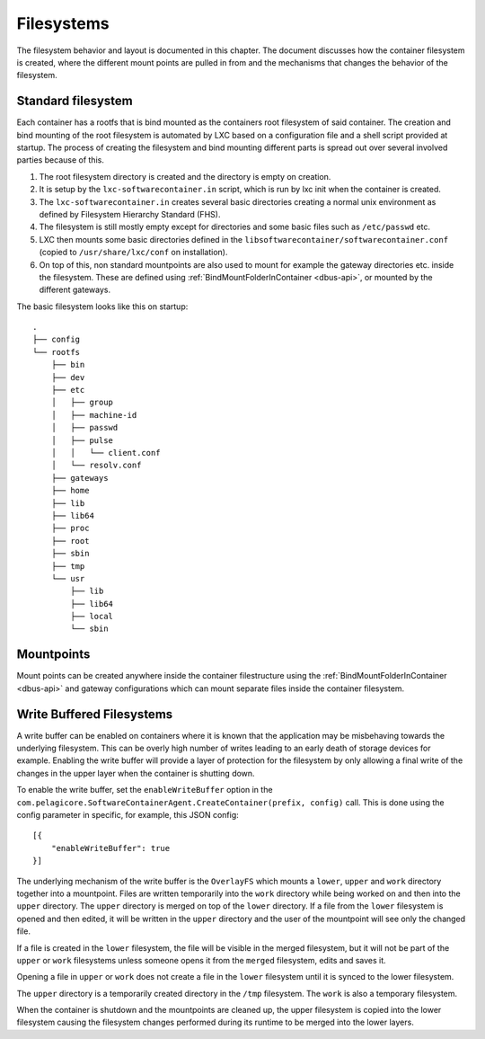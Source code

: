 
.. _filesystems:

Filesystems
***********

The filesystem behavior and layout is documented in this chapter. The document
discusses how the container filesystem is created, where the different mount 
points are pulled in from and the mechanisms that changes the behavior of the 
filesystem. 


Standard filesystem
===================

Each container has a rootfs that is bind mounted as the containers root
filesystem of said container. The creation and bind mounting of the root
filesystem is automated by LXC based on a configuration file and a shell script
provided at startup. The process of creating the filesystem and bind mounting
different parts is spread out over several involved parties because of this.

1. The root filesystem directory is created and the
   directory is empty on creation.
2. It is setup by the ``lxc-softwarecontainer.in`` script, which is run by
   lxc init when the container is created.
3. The ``lxc-softwarecontainer.in``  creates several basic directories
   creating a normal unix environment as defined by Filesystem Hierarchy
   Standard (FHS).
4. The filesystem is still mostly empty except for directories and some basic
   files such as ``/etc/passwd`` etc.
5. LXC then mounts some basic directories defined in the
   ``libsoftwarecontainer/softwarecontainer.conf`` (copied to
   ``/usr/share/lxc/conf`` on installation).
6. On top of this, non standard mountpoints are also used to mount for example
   the gateway directories etc. inside the filesystem. These are defined using
   :ref:`BindMountFolderInContainer <dbus-api>`, or mounted by
   the different gateways.

The basic filesystem looks like this on startup::

	.
	├── config
	└── rootfs
	    ├── bin
	    ├── dev
	    ├── etc
	    │   ├── group
	    │   ├── machine-id
	    │   ├── passwd
	    │   ├── pulse
	    │   │   └── client.conf
	    │   └── resolv.conf
	    ├── gateways
	    ├── home
	    ├── lib
	    ├── lib64
	    ├── proc
	    ├── root
	    ├── sbin
	    ├── tmp
	    └── usr
	       	├── lib
	       	├── lib64
	       	├── local
	       	└── sbin


Mountpoints
===========

Mount points can be created anywhere inside the container filestructure using
the :ref:`BindMountFolderInContainer <dbus-api>`  and gateway configurations
which can mount separate files inside the container filesystem.


Write Buffered Filesystems
==========================

A write buffer can be enabled on containers where it is known that the
application may be misbehaving towards the underlying filesystem. This can be
overly high number of writes leading to an early death of storage devices
for example. Enabling the write buffer will provide a layer of
protection for the filesystem by only allowing a final write of the changes in
the upper layer when the container is shutting down.

To enable the write buffer, set the ``enableWriteBuffer`` option in the
``com.pelagicore.SoftwareContainerAgent.CreateContainer(prefix, config)`` call.
This is done using the config parameter in specific, for example, this JSON
config::

    [{
        "enableWriteBuffer": true
    }]

The underlying mechanism of the write buffer is the ``OverlayFS`` which mounts a
``lower``, ``upper`` and ``work`` directory together into a mountpoint. Files
are written temporarily into the ``work`` directory while being worked on and
then into the ``upper`` directory. The ``upper`` directory is merged on top of
the ``lower`` directory. If a file from the ``lower`` filesystem is opened and
then edited, it will be written in the ``upper`` directory and the user of the
mountpoint will see only the changed file.

If a file is created in the ``lower`` filesystem, the file will be visible in
the merged filesystem, but it will not be part of the ``upper`` or ``work``
filesystems unless someone opens it from the ``merged`` filesystem, edits and
saves it.

Opening a file in ``upper`` or ``work`` does not create a file in the 
``lower`` filesystem until it is synced to the lower filesystem.

The ``upper`` directory is a temporarily created directory in the ``/tmp``
filesystem. The ``work`` is also a temporary filesystem.

.. blockdiag::

    diagram { 
        orientation = portrait

        Work -> Upper -> Lower;
    }

When the container is shutdown and the mountpoints are cleaned up, the
upper filesystem is copied into the lower filesystem causing the filesystem
changes performed during its runtime to be merged into the lower layers. 


